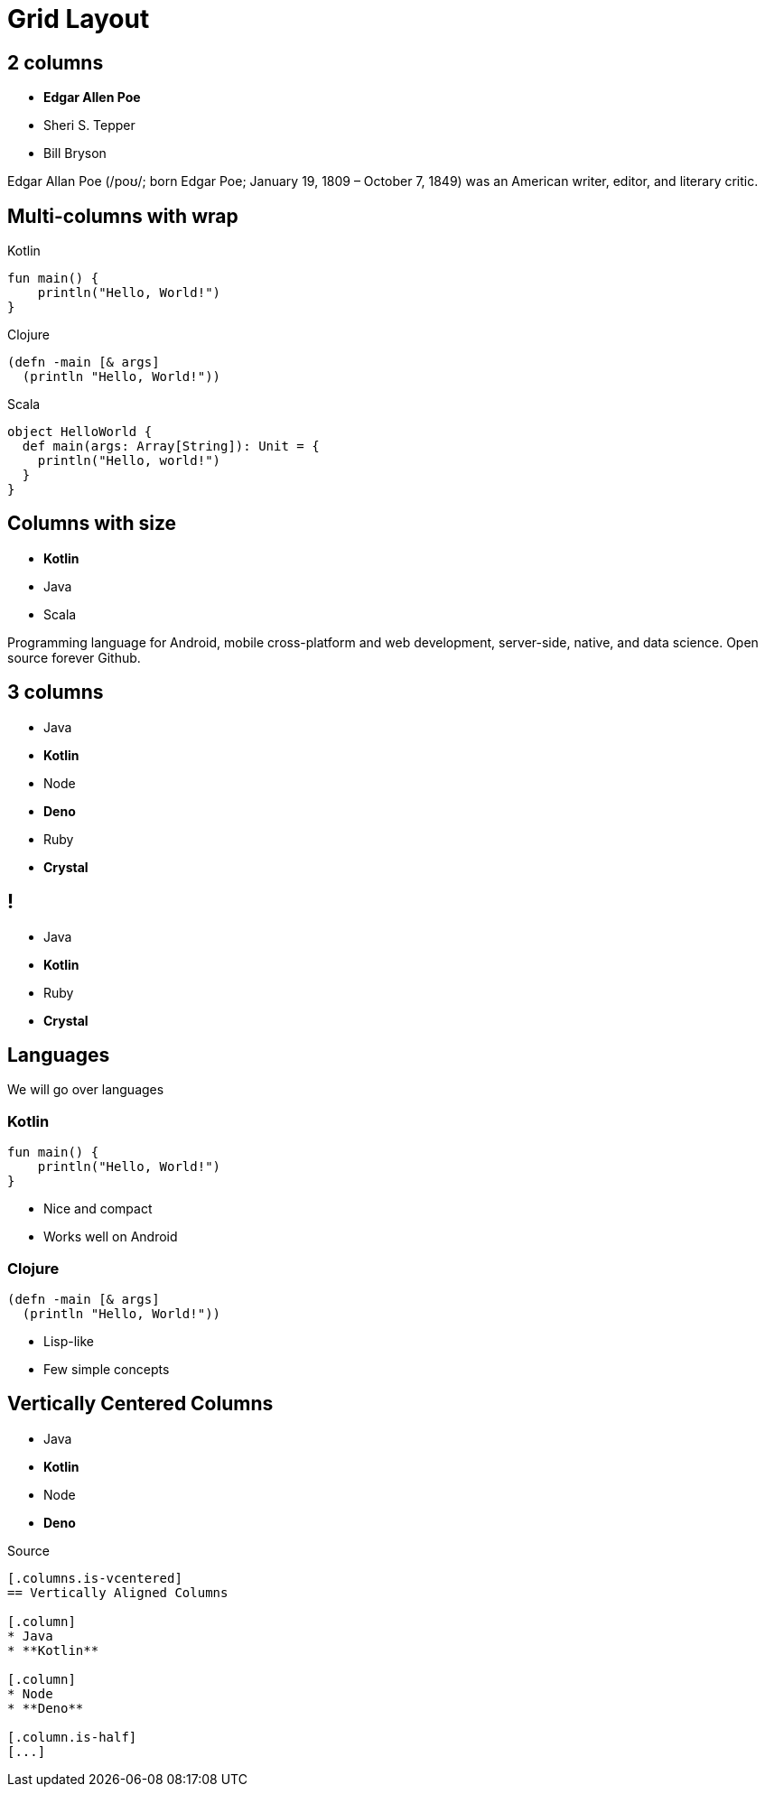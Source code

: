 // .grid-layout
// Testing our columns roles
// :include: //div[@class="slides"]
// :header_footer:
= Grid Layout
:docinfo: private
:source-highlighter: highlight.js
:highlightjs-languages: clojure,scala
:revealjs_hash: true

[.columns]
== 2 columns

[.column]
--
* **Edgar Allen Poe**
* Sheri S. Tepper
* Bill Bryson
--

[.column]
--
Edgar Allan Poe (/poʊ/; born Edgar Poe; January 19, 1809 – October 7, 1849) was an American writer, editor, and literary critic.
--

[.columns.wrap]
== Multi-columns with wrap

[.column]
--
.Kotlin
[source,kotlin]
----
fun main() {
    println("Hello, World!")
}
----
--

[.column]
--
.Clojure
[source,clojure]
----
(defn -main [& args]
  (println "Hello, World!"))
----
--

[.column]
--
.Scala
[source,scala]
----
object HelloWorld {
  def main(args: Array[String]): Unit = {
    println("Hello, world!")
  }
}
----
--

[.columns]
== Columns with size

[.column.is-one-third]
--
* **Kotlin**
* Java
* Scala
--

[.column]
--
Programming language for Android, mobile cross-platform
and web development, server-side, native,
and data science. Open source forever Github.
--

[.columns]
== 3 columns

[.column]
* Java
* **Kotlin**

[.column]
* Node
* **Deno**

[.column]
* Ruby
* **Crystal**


[.columns.is-half.green.left]
== !

[.column.is-half]
* Java
* **Kotlin**

[.column.is-half]
* Ruby
* **Crystal**

== Languages

We will go over languages

[.columns]
=== Kotlin

[.column]
[source,kotlin]
----
fun main() {
    println("Hello, World!")
}
----

[.column]
--
* Nice and compact
* Works well on Android
--

[.columns]
=== Clojure

[.column]
[source,clojure]
----
(defn -main [& args]
  (println "Hello, World!"))
----

[.column]
--
* Lisp-like
* Few simple concepts
--

[.columns.is-vcentered]
== Vertically Centered Columns

[.column]
* Java
* **Kotlin**

[.column]
* Node
* **Deno**

[.column.is-half]
--
.Source
[source,asciidoc]
....
[.columns.is-vcentered]
== Vertically Aligned Columns

[.column]
* Java
* **Kotlin**

[.column]
* Node
* **Deno**

[.column.is-half]
[...]
....
--
